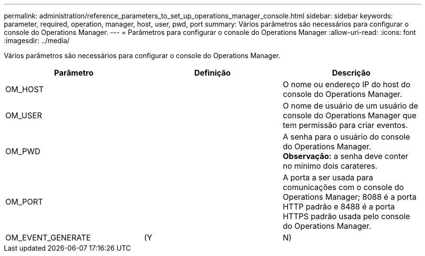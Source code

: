 ---
permalink: administration/reference_parameters_to_set_up_operations_manager_console.html 
sidebar: sidebar 
keywords: parameter, required, operation, manager, host, user, pwd, port 
summary: Vários parâmetros são necessários para configurar o console do Operations Manager. 
---
= Parâmetros para configurar o console do Operations Manager
:allow-uri-read: 
:icons: font
:imagesdir: ../media/


[role="lead"]
Vários parâmetros são necessários para configurar o console do Operations Manager.

|===
| Parâmetro | Definição | Descrição 


 a| 
OM_HOST
 a| 
 a| 
O nome ou endereço IP do host do console do Operations Manager.



 a| 
OM_USER
 a| 
 a| 
O nome de usuário de um usuário de console do Operations Manager que tem permissão para criar eventos.



 a| 
OM_PWD
 a| 
 a| 
A senha para o usuário do console do Operations Manager. *Observação:* a senha deve conter no mínimo dois carateres.



 a| 
OM_PORT
 a| 
 a| 
A porta a ser usada para comunicações com o console do Operations Manager; 8088 é a porta HTTP padrão e 8488 é a porta HTTPS padrão usada pelo console do Operations Manager.



 a| 
OM_EVENT_GENERATE
 a| 
(Y
| N) 
|===